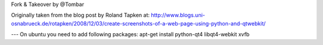 Fork & Takeover by @Tombar 

Originally taken from the blog post by Roland Tapken at:
http://www.blogs.uni-osnabrueck.de/rotapken/2008/12/03/create-screenshots-of-a-web-page-using-python-and-qtwebkit/

---
On ubuntu you need to add following packages:
apt-get install python-qt4 libqt4-webkit xvfb 
